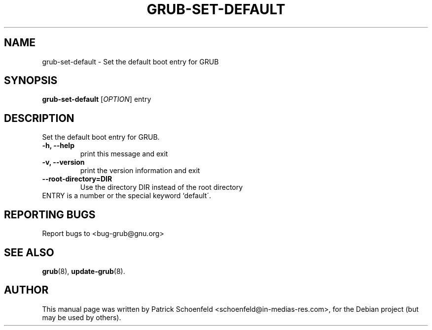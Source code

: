 .\" In .TH, FOO should be all caps, SECTION should be 1-8, maybe w/ subsection
.\" other parms are allowed: see man(7), man(1)
.\"
.\" This template provided by Tom Christiansen <tchrist@jhereg.perl.com>.
.\" 
.TH GRUB-SET-DEFAULT 1 "November 2006"
.SH NAME
grub-set-default \- Set the default boot entry for GRUB
.SH SYNOPSIS
.PP
.B grub-set-default
[\fIOPTION\fR]
entry
.SH DESCRIPTION
Set the default boot entry for GRUB.
.TP
\fB\-h, \-\-help
print this message and exit
.TP
\fB\-v, \-\-version\fR
print the version information and exit
.TP
\fB\-\-root-directory=DIR\fR
Use the directory DIR instead of the root directory
.TP
ENTRY is a number or the special keyword `default\'.
.SH "REPORTING BUGS"
Report bugs to <bug-grub@gnu.org>
.SH "SEE ALSO"
.\" Always quote multiple words for .SH
.BR grub (8),
.BR update-grub (8).
.SH "AUTHOR"
This manual page was written by Patrick Schoenfeld <schoenfeld@in-medias-res.com>,
for the Debian project (but may be used by others).
